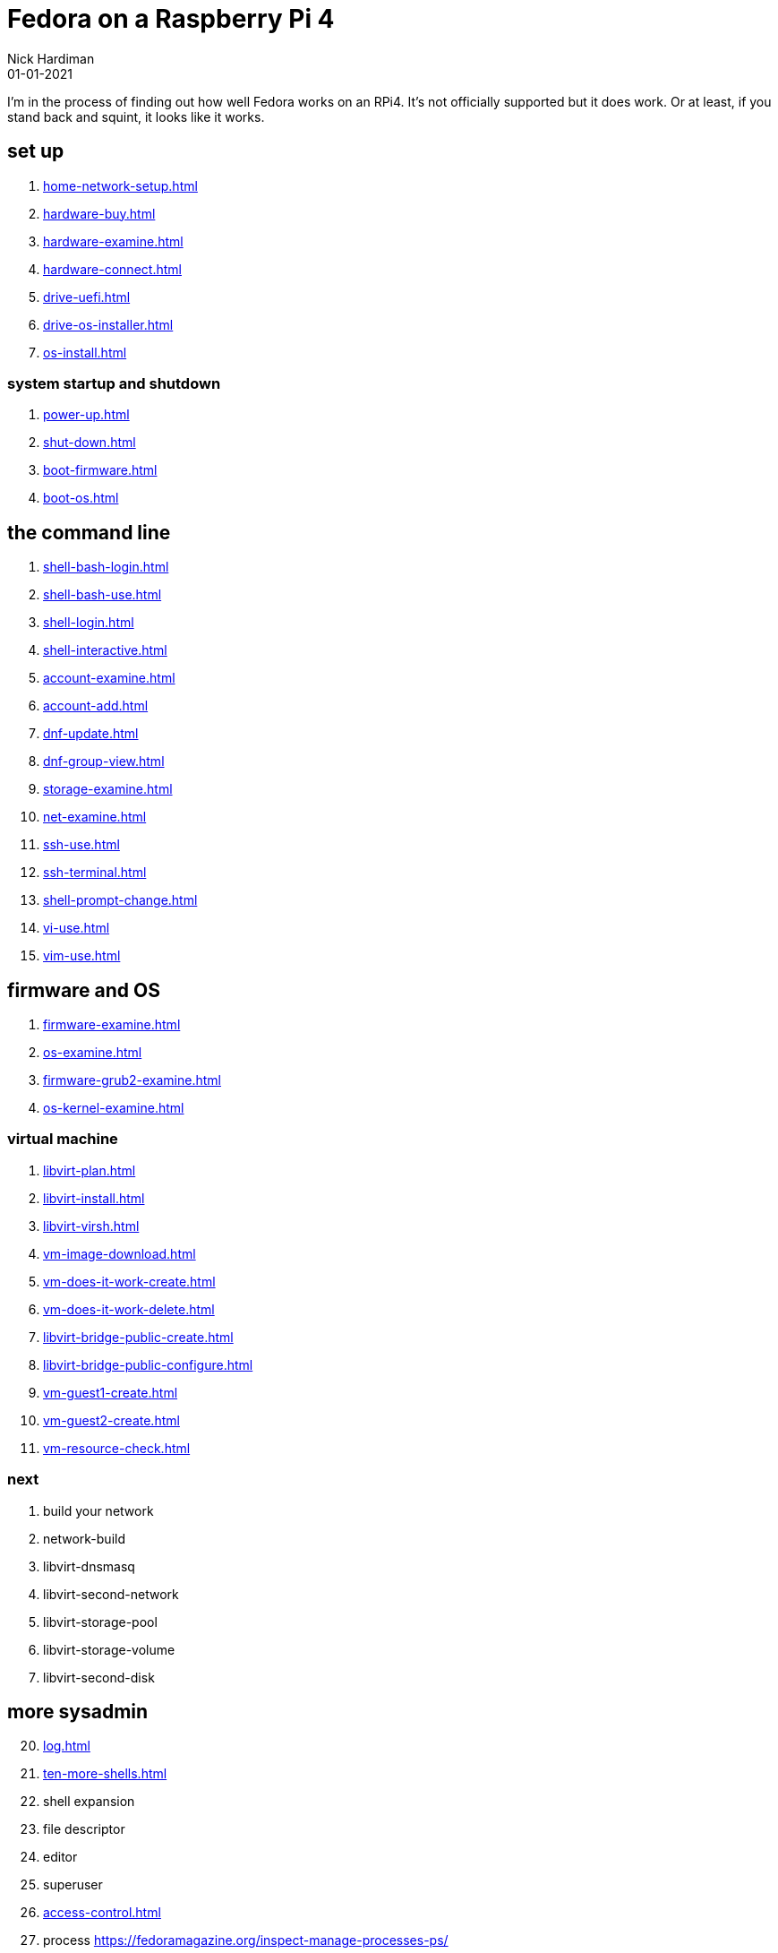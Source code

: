 = Fedora on a Raspberry Pi 4
Nick Hardiman 
:source-highlighter: highlight.js
:revdate: 01-01-2021


I'm in the process of finding out how well Fedora works on an RPi4. 
It's not officially supported but it does work.
Or at least, if you stand back and squint, it looks like it works. 


== set up 

. xref:home-network-setup.adoc[]
. xref:hardware-buy.adoc[]
. xref:hardware-examine.adoc[]
. xref:hardware-connect.adoc[]
. xref:drive-uefi.adoc[]
. xref:drive-os-installer.adoc[]
. xref:os-install.adoc[]

=== system startup and shutdown 

. xref:power-up.adoc[]
. xref:shut-down.adoc[]
. xref:boot-firmware.adoc[]
. xref:boot-os.adoc[]

== the command line

. xref:shell-bash-login.adoc[]
. xref:shell-bash-use.adoc[]
. xref:shell-login.adoc[]
. xref:shell-interactive.adoc[]
. xref:account-examine.adoc[]
. xref:account-add.adoc[]
. xref:dnf-update.adoc[]
. xref:dnf-group-view.adoc[]
. xref:storage-examine.adoc[]
. xref:net-examine.adoc[]
. xref:ssh-use.adoc[]
. xref:ssh-terminal.adoc[]
. xref:shell-prompt-change.adoc[]
. xref:vi-use.adoc[]
. xref:vim-use.adoc[]

== firmware and OS 

. xref:firmware-examine.adoc[]
. xref:os-examine.adoc[]
. xref:firmware-grub2-examine.adoc[]
. xref:os-kernel-examine.adoc[]

=== virtual machine 

. xref:libvirt-plan.adoc[]
. xref:libvirt-install.adoc[]
. xref:libvirt-virsh.adoc[]
. xref:vm-image-download.adoc[]
. xref:vm-does-it-work-create.adoc[]
. xref:vm-does-it-work-delete.adoc[]
. xref:libvirt-bridge-public-create.adoc[]
. xref:libvirt-bridge-public-configure.adoc[]
. xref:vm-guest1-create.adoc[]
. xref:vm-guest2-create.adoc[]
. xref:vm-resource-check.adoc[]

=== next 

. build your network
. network-build
. libvirt-dnsmasq
. libvirt-second-network
. libvirt-storage-pool
. libvirt-storage-volume
. libvirt-second-disk

== more sysadmin 

[start=20]
. xref:log.adoc[]
. xref:ten-more-shells.adoc[]
. shell expansion  
. file descriptor 
. editor 
. superuser 
. xref:access-control.adoc[]
. process   https://fedoramagazine.org/inspect-manage-processes-ps/
. daemon 
. time 
. network 
. host 
. archive 
. file copy 
. rpm 
. storage 


=== virtual machine 

[start=45]
. xref:virtual-machines.adoc[]
. network
. build your network
. network-build
. xref:libvirt.adoc[]
. xref:libvirt-virsh.adoc[]
. xref:libvirt-virtual-machine.adoc[]
. libvirt-dnsmasq
. libvirt-second-network
. libvirt-storage-pool
. libvirt-storage-volume
. libvirt-second-disk

=== OS

[start=56]
. syspurpose
. cockpit
. auditd
. chrony
. chrony-service
. dnf
. dnf-module
. journald
. anaconda 
. systemd 

=== local storage

[start=66]
. luks
. vdo
. swap
. partition 
. mount 
. swap
. stratis 

=== network 

[start=73]
. IPv6 
. teamed interface 
. bridge 
. NAT
. DNS 

=== network storage 

[start=78]
. file network nfs service 
. file network nfs client 
. automount 
. iSCSI remote block storage 

=== cgroups

[start=82]
. cgroups
. cgroup-apache
. cgroup-cpu
. cgroup-memory
. cgroup-storage

=== code

[start=87]
. git
. git-hook
. python
. python3-virtualenv
. regular expression 

=== automation

[start=92]
. ansible-engine
. ansible-guest-host
. ansible-lint
. ansible-molecule

=== container

[start=96]
. container-tools
. container-buildah
. container-systemd
. container-systemd

=== storage 

[start=100]
. regular expression 
. process schedule
. process multitask

=== security 

[start=103]
. MAC/SELinux
. network firewall 
. security kerberos 
. file exclusive storage 
. file shared storage 
. TLS 

=== application 

[start=109]
. DB mariadb 
. web apache 
. web CGI 

=== stuff 

. xref:grow-partition.adoc[]

